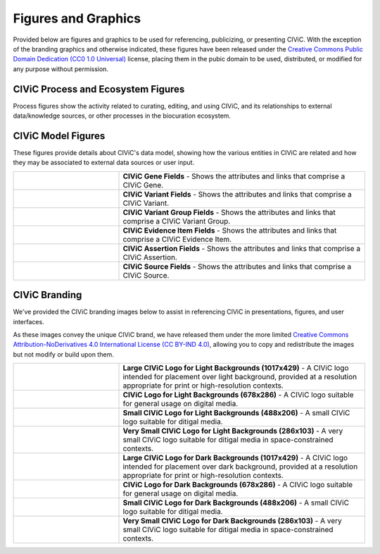 Figures and Graphics
====================
Provided below are figures and graphics to be used for referencing, publicizing, or presenting CIViC. With the exception of the branding graphics and otherwise indicated, these figures have been released under the `Creative Commons Public Domain Dedication (CC0 1.0 Universal) <https://creativecommons.org/publicdomain/zero/1.0/>`_ license, placing them in the pubic domain to be used, distributed, or modified for any purpose without permission.

CIViC Process and Ecosystem Figures
---------------------
Process figures show the activity related to curating, editing, and using CIViC, and its relationships to external data/knowledge sources, or other processes in the biocuration ecosystem.

.. |main-process-figure| image:: /images/figures/GP-125_CIViC_main-process_v5b.png
.. _main-process-figure: /_images/GP-125_CIViC_main-process_v5b.png

.. |simplified-process-figure| image:: /images/figures/GP-127_CIViC_simplified-overview_v2d.png
.. _simplified-process-figure: /_images/GP-127_CIViC_simplified-overview_v2d.png

.. |curation-funnel-figure| image:: /images/figures/GP-103_Biothings_Overview_v3b.png
.. _curation-funnel-figure: /_images/GP-103_Biothings_Overview_v3b.png

.. |adding-updating-evidence| image:: /images/figures/CIViC_adding-updating-evidence_v1d.png
.. _adding-updating-evidence: /_images/CIViC_adding-updating-evidence_v1d.png

.. |add-evidence-update-assertion| image:: /images/figures/CIViC_add-evidence-update-assertion_v1b.png
.. _add-evidence-update-assertion: /_images/CIViC_add-evidence-update-assertion_v1b.png

.. |assertion-types_predisposing| image:: /images/figures/CIViC_assertion-types_predisposing_v1a.png
.. _assertion-types_predisposing: /_images/CIViC_assertion-types_predisposing_v1a.png

.. |assertion-types_non-predisposing| image:: /images/figures/CIViC_assertion-types_non-predisposing_v1a.png
.. _assertion-types_non-predisposing: /_images/CIViC_assertion-types_non-predisposing_v1a.png

.. list-table::
   :class: image-table
   :widths: 30 70
   :header-rows: 0

   * - |main-process-figure|_
     - **Contribution of CIViC to the precision cancer treatment cycle** - This diagram summarizes how research, clinical treatment, and CIViC knowledge curation are interrelated. The CIViC knowledgebase aims to develop clinical interpretations for raw cancer variant observations stored in large variant databases (grey). Each CIViC variant interpretation is based on published evidence and leverages complementary knowledgebases and ontologies wherever possible (yellow). The precision medicine clinical treatment cycle (blue) and research cycle (green) both involve sampling, sequencing, analysis, interpretation, intervention, evaluation, and publication. These cycles start with hypothesis generation, followed by research projects or clinical trials, and dissemination of their findings. Examples of how each stage specifically relates to or benefits from the CIViC resource are represented by ‘persona’ icons for the four types of CIViC stakeholders: research scientists (green), clinical scientists (blue), patient advocates (orange), and developers (red). Each is accompanied by a brief description of a possible research, clinical, outreach, or software development action. In the center of the diagram, key features of the CIViC interface and data model are summarized (purple). These include the roles and permissions of CIViC users, especially consumers of the content, curators, and editors. Members of the CIViC community participate by adding, editing, discussing, and approving individual evidence records and summaries that support the clinical interpretation of cancer variants. Anyone willing to login may assume the role of curator, but contributions must be reviewed by expert editors prior to acceptance.
   * - |simplified-process-figure|_
      - **CIViC precision cancer treatment process** - This diagram combines the treatment cycle figure above with elements of the Curation 'Funnel' Diagram to show how CIViC fits into the sequencing, analysis, reporting, and treatment phases of precision cancer treatment.
   * - |curation-funnel-figure|_
     - **Curation 'Funnel' Diagram** - Illustrates the distillation of clinically actionable knowledge from raw sequencing data, with an emphasis on the bottleneck created by the increasing high-level curation burden on research scientists. Useful to illustrate how CIViC can help alleviate this curation burden by turning the process into a collaborative, social effort.
   * - |adding-updating-evidence|_
     - **Adding and Updating Evidence Flowchart** - Shows how evidence is submitted, rejected or accepted, curated, and used to support variant summaries and assertions.
   * - |add-evidence-update-assertion|_
     - **Adding Evidence to Support Assertions** - Provides a visual overview of how evidence can be added, curated, and then incorporated into an Assertion record to support an Assertion statement.
   * - |assertion-types_predisposing|_
     - **Curating Predisposing Assertions** - Illustrates how CIViC Predisposing Assertions summarize a collection of predisposing Evidence Items which reflect the state of literature for the given variant and cancer type. Appropriate ACMG codes are applied to the Evidence items on an individual basis. ACMG codes are then combined at the Assertion level to generate a pathogenicity valuation for the Assertion.
   * - |assertion-types_non-predisposing|_
     - **Curating Non-Predisposing Assertions** - Shows how CIViC Predictive/Therapeutic, Prognostic, and Diagnostic Assertions summarize a collection of predictive/therapeutic, prognostic or diagnostic Evidence Items respectively, that together reflect the current literature for a given variant and cancer type. The AMP guidelines are followed in order to apply an AMP Tier and Level to the Assertion.

CIViC Model Figures
-------------------
These figures provide details about CIViC's data model, showing how the various entities in CIViC are related and how they may be associated to external data sources or user input.

.. |gene-fields| image:: ../images/figures/CIViC_gene-fields_v1b.png
.. _gene-fields: /_images/CIViC_gene-fields_v1b.png

.. |evidence-item-fields| image:: ../images/figures/CIViC_evidence-item-fields_v2b.png
.. _evidence-item-fields: /_images/CIViC_evidence-item-fields_v2b.png

.. |assertion-fields| image:: ../images/figures/CIViC_assertion-fields_v1k.png
.. _assertion-fields: /_images/CIViC_assertion-fields_v1k.png

.. |variant-fields| image:: ../images/figures/CIViC_variant-fields_v1b.png
.. _variant-fields: /_images/CIViC_variant-fields_v1b.png

.. |variant-group-fields| image:: ../images/figures/CIViC_variant-group-fields_v1a.png
.. _variant-group-fields: /_images/CIViC_variant-group-fields_v1a.png

.. |variant-group-fields| image:: ../images/figures/CIViC_variant-group-fields_v1a.png
.. _variant-group-fields: /_images/CIViC_variant-group-fields_v1a.png

.. |source-fields| image:: ../images/figures/CIViC_source-fields_v1a.png
.. _source-fields: /_images/CIViC_source-fields_v1a.png

.. list-table::
   :class: image-table
   :widths: 30 70
   :header-rows: 0

   * - |gene-fields|_
     - **CIViC Gene Fields** - Shows the attributes and links that comprise a CIViC Gene.
   * - |variant-fields|_
     - **CIViC Variant Fields** - Shows the attributes and links that comprise a CIViC Variant.
   * - |variant-group-fields|_
     - **CIViC Variant Group Fields** - Shows the attributes and links that comprise a CIViC Variant Group.
   * - |evidence-item-fields|_
     - **CIViC Evidence Item Fields** - Shows the attributes and links that comprise a CIViC Evidence Item.
   * - |assertion-fields|_
     - **CIViC Assertion Fields** - Shows the attributes and links that comprise a CIViC Assertion.
   * - |source-fields|_
     - **CIViC Source Fields** - Shows the attributes and links that comprise a CIViC Source.

CIViC Branding
--------------
We've provided the CIViC branding images below to assist in referencing CIViC in presentations, figures, and user interfaces.

As these images convey the unique CIViC brand, we have released them under the more limited `Creative Commons Attribution-NoDerivatives 4.0 International License (CC BY-IND 4.0) <https://creativecommons.org/licenses/by-nd/4.0/>`_, allowing you to copy and redistribute the images but not modify or build upon them.


.. |civic-logo-light-bg-lg| image:: /images/branding/CIViC_logo_for-light-bg_LG_v5a.png
.. _civic-logo-light-bg-lg: /_images/CIViC_logo_for-light-bg_LG_v5a.png

.. |civic-logo-light-bg-md| image:: /images/branding/CIViC_logo_for-light-bg_MD_v5a.png
.. _civic-logo-light-bg-md: /_images/CIViC_logo_for-light-bg_MD_v5a.png

.. |civic-logo-light-bg-sm| image:: /images/branding/CIViC_logo_for-light-bg_SM_v5a.png
.. _civic-logo-light-bg-sm: /_images/CIViC_logo_for-light-bg_SM_v5a.png

.. |civic-logo-light-bg-xs| image:: /images/branding/CIViC_logo_for-light-bg_XS_v5a.png
.. _civic-logo-light-bg-xs: /_images/CIViC_logo_for-light-bg_XS_v5a.png

.. |civic-logo-light-bg-xs| image:: /images/branding/CIViC_logo_for-light-bg_XS_v5a.png
.. _civic-logo-light-bg-xs: /_images/CIViC_logo_for-light-bg_XS_v5a.png

.. |civic-logo-dark-bg-lg| image:: /images/branding/CIViC_logo_for-dark-bg_LG_v5a.png
.. _civic-logo-dark-bg-lg: /_images/CIViC_logo_for-dark-bg_LG_v5a.png

.. |civic-logo-dark-bg-md| image:: /images/branding/CIViC_logo_for-dark-bg_MD_v5a.png
.. _civic-logo-dark-bg-md: /_images/CIViC_logo_for-dark-bg_MD_v5a.png

.. |civic-logo-dark-bg-sm| image:: /images/branding/CIViC_logo_for-dark-bg_SM_v5a.png
.. _civic-logo-dark-bg-sm: /_images/CIViC_logo_for-dark-bg_SM_v5a.png

.. |civic-logo-dark-bg-xs| image:: /images/branding/CIViC_logo_for-dark-bg_XS_v5a.png
.. _civic-logo-dark-bg-xs: /_images/CIViC_logo_for-dark-bg_XS_v5a.png

.. |civic-logo-dark-bg-xs| image:: /images/branding/CIViC_logo_for-dark-bg_XS_v5a.png
.. _civic-logo-dark-bg-xs: /_images/CIViC_logo_for-dark-bg_XS_v5a.png

.. list-table::
   :class: image-table
   :widths: 30 70
   :header-rows: 0

   * - |civic-logo-light-bg-lg|_
     - **Large CIViC Logo for Light Backgrounds (1017x429)** - A CIViC logo intended for placement over light background, provided at a resolution appropriate for print or high-resolution contexts.

   * - |civic-logo-light-bg-md|_
     - **CIViC Logo for Light Backgrounds (678x286)** - A CIViC logo suitable for general usage on digital media.

   * - |civic-logo-light-bg-sm|_
     - **Small CIViC Logo for Light Backgrounds (488x206)** - A small CIViC logo suitable for ditigal media.

   * - |civic-logo-light-bg-xs|_
     - **Very Small CIViC Logo for Light Backgrounds (286x103)** - A very small CIViC logo suitable for ditigal media in space-constrained contexts.

   * - |civic-logo-dark-bg-lg|_
     - **Large CIViC Logo for Dark Backgrounds (1017x429)** - A CIViC logo intended for placement over dark background, provided at a resolution appropriate for print or high-resolution contexts.

   * - |civic-logo-dark-bg-md|_
     - **CIViC Logo for Dark Backgrounds (678x286)** - A CIViC logo suitable for general usage on digital media.

   * - |civic-logo-dark-bg-sm|_
     - **Small CIViC Logo for Dark Backgrounds (488x206)** - A small CIViC logo suitable for ditigal media.

   * - |civic-logo-dark-bg-xs|_
     - **Very Small CIViC Logo for Dark Backgrounds (286x103)** - A very small CIViC logo suitable for ditigal media in space-constrained contexts.

